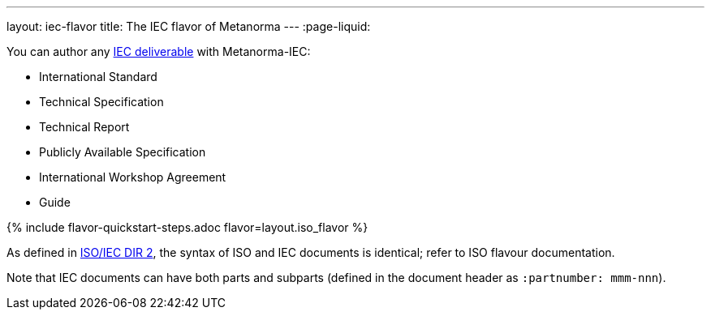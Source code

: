 ---
layout: iec-flavor
title: The IEC flavor of Metanorma
---
:page-liquid:

You can author any link:https://www.iso.org/deliverables-all.html[IEC deliverable]
with Metanorma-IEC:

* International Standard
* Technical Specification
* Technical Report
* Publicly Available Specification
* International Workshop Agreement
* Guide

{% include flavor-quickstart-steps.adoc
    flavor=layout.iso_flavor %}

As defined in https://www.iso.org/sites/directives/current/part2/index.xhtml[ISO/IEC DIR 2], 
the syntax of ISO and IEC documents is identical; refer to ISO flavour documentation.

Note that IEC documents can have both parts and subparts (defined in the document header
as `:partnumber: mmm-nnn`).

